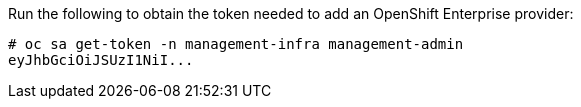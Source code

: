 Run the following to obtain the token needed to add an OpenShift Enterprise
provider:

  # oc sa get-token -n management-infra management-admin
  eyJhbGciOiJSUzI1NiI...
